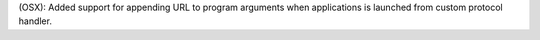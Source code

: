 (OSX): Added support for appending URL to program arguments when applications
is launched from custom protocol handler.
